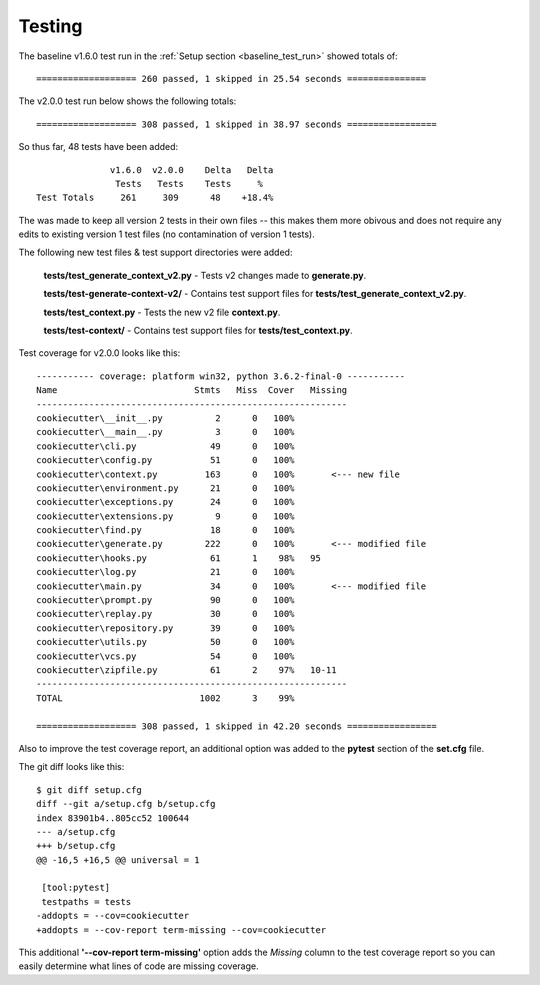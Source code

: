 .. ###########################################################################
   This file contains reStructuredText, please do not edit it unless you are
   familar with reStructuredText markup as well as Sphinx specific markup.

   For information regarding reStructuredText markup see
      http://sphinx.pocoo.org/rest.html

   For information regarding Sphinx specific markup see
      http://sphinx.pocoo.org/markup/index.html

.. ########################## SECTION HEADING REMINDER #######################
   # with overline, for parts
   * with overline, for chapters
   =, for sections
   -, for subsections
   ^, for subsubsections
   ", for paragraphs

.. ---------------------------------------------------------------------------

.. _testing-section:

*******
Testing
*******

The baseline v1.6.0 test run in the :ref:`Setup section <baseline_test_run>` showed totals of::

   =================== 260 passed, 1 skipped in 25.54 seconds ===============

The v2.0.0 test run below shows the following totals::

   =================== 308 passed, 1 skipped in 38.97 seconds =================

So thus far, 48 tests have been added::

                       v1.6.0  v2.0.0    Delta   Delta
                        Tests   Tests    Tests     %
         Test Totals     261     309      48    +18.4%


The was made to keep all version 2 tests in their own files -- this makes them
more obivous and does not require any edits to existing version 1 test files
(no contamination of version 1 tests).

The following new test files & test support directories were added:

   **tests/test_generate_context_v2.py** - Tests v2 changes made to **generate.py**.

   **tests/test-generate-context-v2/** - Contains test support files for **tests/test_generate_context_v2.py**.

   **tests/test_context.py** - Tests the new v2 file **context.py**.

   **tests/test-context/** - Contains test support files for **tests/test_context.py**.

Test coverage for v2.0.0 looks like this::

   ----------- coverage: platform win32, python 3.6.2-final-0 -----------
   Name                          Stmts   Miss  Cover   Missing
   -----------------------------------------------------------
   cookiecutter\__init__.py          2      0   100%
   cookiecutter\__main__.py          3      0   100%
   cookiecutter\cli.py              49      0   100%
   cookiecutter\config.py           51      0   100%
   cookiecutter\context.py         163      0   100%       <--- new file
   cookiecutter\environment.py      21      0   100%
   cookiecutter\exceptions.py       24      0   100%
   cookiecutter\extensions.py        9      0   100%
   cookiecutter\find.py             18      0   100%
   cookiecutter\generate.py        222      0   100%       <--- modified file
   cookiecutter\hooks.py            61      1    98%   95
   cookiecutter\log.py              21      0   100%
   cookiecutter\main.py             34      0   100%       <--- modified file
   cookiecutter\prompt.py           90      0   100%
   cookiecutter\replay.py           30      0   100%
   cookiecutter\repository.py       39      0   100%
   cookiecutter\utils.py            50      0   100%
   cookiecutter\vcs.py              54      0   100%
   cookiecutter\zipfile.py          61      2    97%   10-11
   -----------------------------------------------------------
   TOTAL                          1002      3    99%

   =================== 308 passed, 1 skipped in 42.20 seconds =================


Also to improve the test coverage report, an additional option was added to
the **pytest** section of the **set.cfg** file.

The git diff looks like this::

   $ git diff setup.cfg
   diff --git a/setup.cfg b/setup.cfg
   index 83901b4..805cc52 100644
   --- a/setup.cfg
   +++ b/setup.cfg
   @@ -16,5 +16,5 @@ universal = 1

    [tool:pytest]
    testpaths = tests
   -addopts = --cov=cookiecutter
   +addopts = --cov-report term-missing --cov=cookiecutter

This additional **'--cov-report term-missing'** option adds the *Missing*
column to the test coverage report so you can easily determine what lines of
code are missing coverage.
